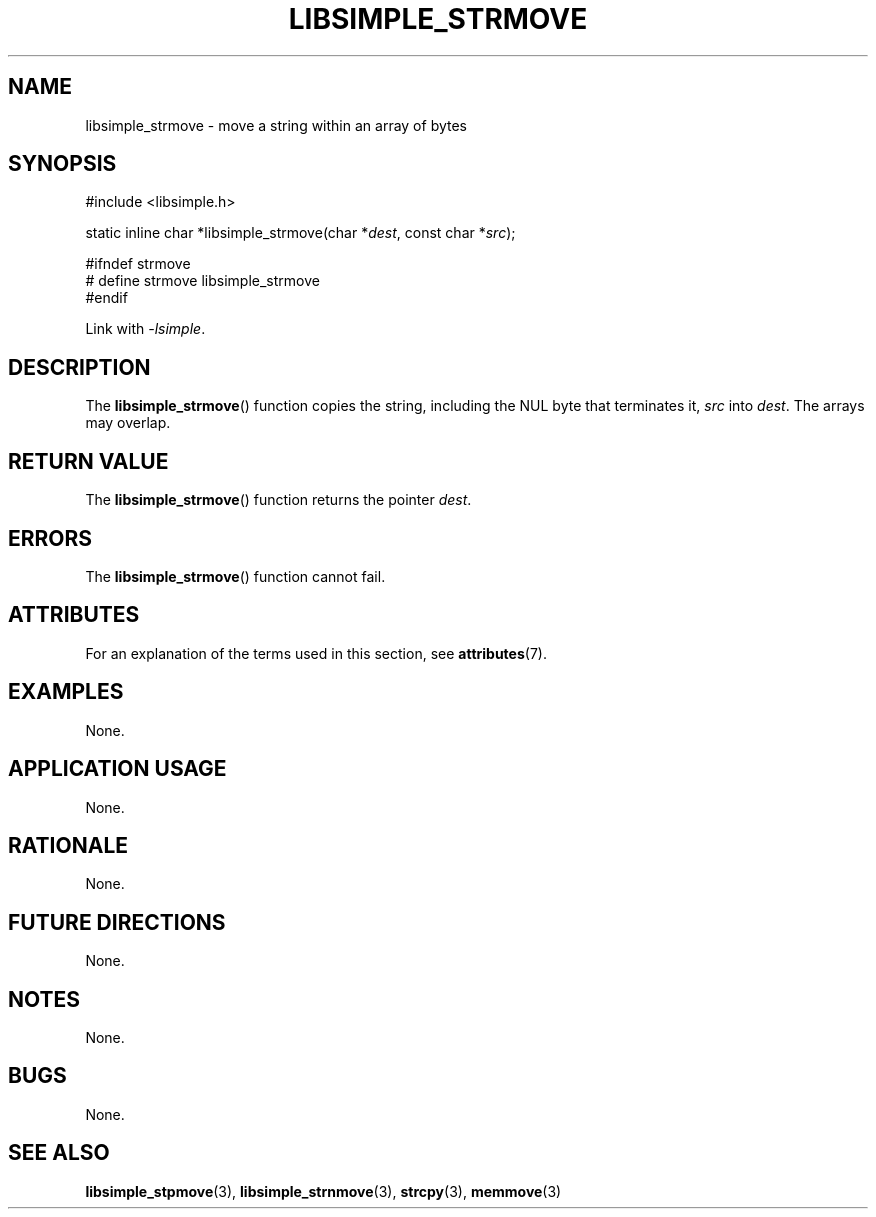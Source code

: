 .TH LIBSIMPLE_STRMOVE 3 2018-11-16 libsimple
.SH NAME
libsimple_strmove \- move a string within an array of bytes
.SH SYNOPSIS
.nf
#include <libsimple.h>

static inline char *libsimple_strmove(char *\fIdest\fP, const char *\fIsrc\fP);

#ifndef strmove
# define strmove libsimple_strmove
#endif
.fi
.PP
Link with
.IR \-lsimple .
.SH DESCRIPTION
The
.BR libsimple_strmove ()
function copies the string, including the
NUL byte that terminates it,
.I src
into
.IR dest .
The arrays may overlap.
.SH RETURN VALUE
The
.BR libsimple_strmove ()
function returns the pointer
.IR dest .
.SH ERRORS
The
.BR libsimple_strmove ()
function cannot fail.
.SH ATTRIBUTES
For an explanation of the terms used in this section, see
.BR attributes (7).
.TS
allbox;
lb lb lb
l l l.
Interface	Attribute	Value
T{
.BR libsimple_strmove ()
T}	Thread safety	MT-Safe
T{
.BR libsimple_strmove ()
T}	Async-signal safety	AS-Safe
T{
.BR libsimple_strmove ()
T}	Async-cancel safety	AC-Safe
.TE
.SH EXAMPLES
None.
.SH APPLICATION USAGE
None.
.SH RATIONALE
None.
.SH FUTURE DIRECTIONS
None.
.SH NOTES
None.
.SH BUGS
None.
.SH SEE ALSO
.BR libsimple_stpmove (3),
.BR libsimple_strnmove (3),
.BR strcpy (3),
.BR memmove (3)
